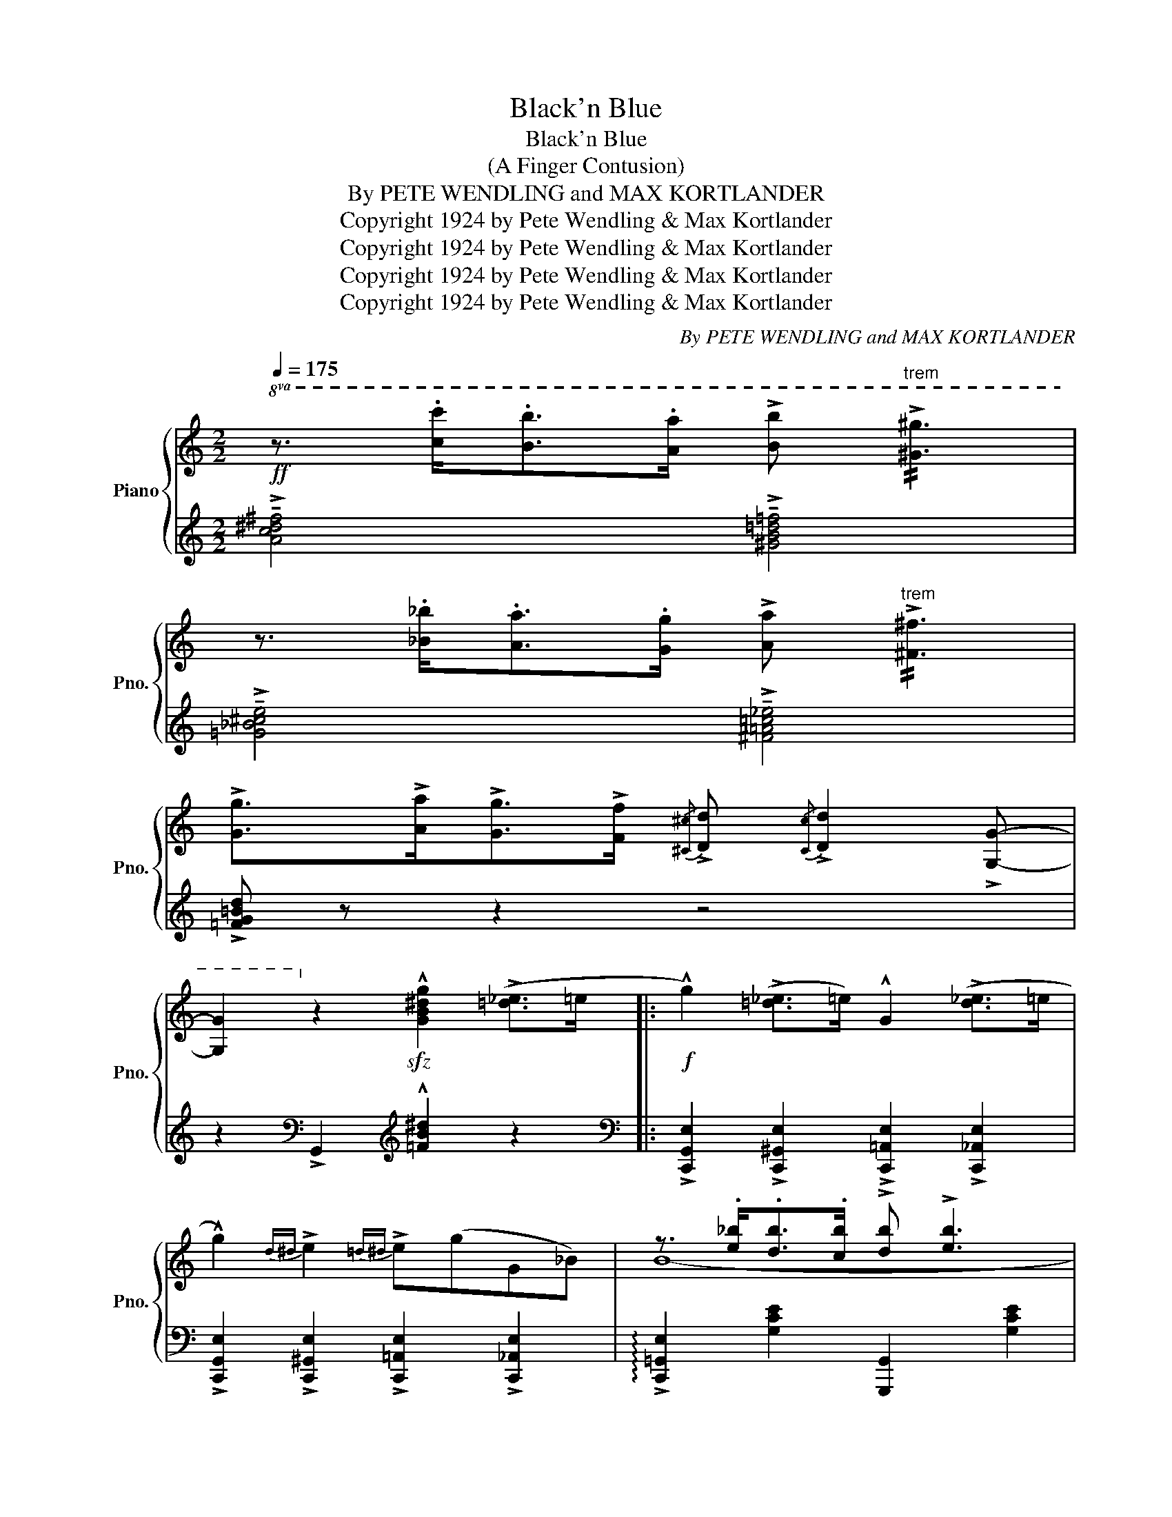X:1
T:Black'n Blue
T:Black'n Blue
T:(A Finger Contusion)
T:By PETE WENDLING and MAX KORTLANDER 
T:Copyright 1924 by Pete Wendling &amp; Max Kortlander
T:Copyright 1924 by Pete Wendling &amp; Max Kortlander
T:Copyright 1924 by Pete Wendling &amp; Max Kortlander
T:Copyright 1924 by Pete Wendling &amp; Max Kortlander
C:By PETE WENDLING and MAX KORTLANDER
Z:Copyright 1924 by Pete Wendling & Max Kortlander
%%score { ( 1 3 ) | ( 2 4 ) }
L:1/8
Q:1/4=175
M:2/2
K:C
V:1 treble nm="Piano" snm="Pno."
V:3 treble 
V:2 treble 
V:4 treble 
V:1
!ff!!8va(! z3/2 .[c'c'']<.[bb'].[aa']/ !>![bb']"^trem" !//!!>![^g^g']3 | %1
 z3/2 .[_b_b']<.[aa'].[gg']/ !>![aa']"^trem" !//!!>![^f^f']3 | %2
 !>![gg']>!>![aa']!>![gg']>!>![ff']{/[^c^c']} !>![dd']{/[cc']} !>![dd']2 !>![Gg]- | %3
 [Gg]2!8va)! z2!sfz! !^![GB^dg]2 (!>![=d_e]>=e |:!f! !^!g2) (!>![=d_e]>=e) !^!G2 (!>![d_e]>=e | %5
 !^!g2){d^d} !>!e2{=d^d} !>!e(gG_B-) | z3/2 .[e_b]<.[db].[cb]/ !>![db] !>![eb]3 | %7
 z3/2 .[e_b]<.[db].[cb]/ !>![db]>!>![eb] (!>![=g_a]>=a | !^!c'2) ([=g_a]>=a !^!c2) ([=g_a]>=a | %9
 !^!c'2){g^g} !>!a2{=g^g} !>!a(c'ce-) | z3/2 !>![^da]<([eg]B/) !>![^da] !>![eg]2 .B | %11
 !>![ce]([^da][eg]!>![ce]-) [ce].[B^d] !>![ce]2 | (!>![Bd]^c[Bd]!>![Bd^g]-) [Bdg]^^f [Bdg]2 | %13
"^gliss with thumb"{/e} (!///-!!>!c'2 ^g2) (!///-!!>!b2 g2) | %14
 !>![ce](^d[ce]!>![cea]-) [cea].^g !>![cea]2 | %15
"^gliss with thumb"{/e} (!///-!!>!d'2 =b2) (!///-!!>!c'2 a2) | %16
 z3/2 [^A^c]<(!>![Bd][Ac]/) !>![Bd] !>![db]3 | z3/2 ^c<(!>![=cd]^c/) !>![=cd] !>![c^fa]3 | %18
 z (!>![^ae'][bd']) z (!>![^fc'][gb]) z (!>![^d=a] |[eg]) z (!>![^Ae][B=d]) z2 !>![=d_e]>=e | %20
 !^!g2 (!>![=d_e]>=e) !^!G2 (!>![d_e]>=e | !^!g2){d^d} !>!e2{=d^d} !>!e(gG_B-) | %22
 z3/2 .[e_b]<.[db].[cb]/ !>![db] !>![eb]3 | z3/2 .[e_b]<.[db].[cb]/ !>![db]>!>![eb] (!>![=g_a]>=a | %24
 !^!c'2) ([=g_a]>=a !^!c2) ([=g_a]>=a | !^!c'2){g^g} !>!a2{=g^g} !>!a(c'ce-) | %26
 z3/2 (!>![^da]<[eg]B/) (3(!>![da][eg]B) (!>![da]>[eg]) | .B(!>![^da][eg][ce]-) !tenuto![ce]4 | %28
!f!{gab} !>!c'>.c'.c'>.c'- .c'>.c'.c'>.c' | !>!c'>.c'.c'>.c'- .c'>.c'.c'>.c' | %30
 !>!c'>.c'.c'>.c'- .c'>.c'.c'>.c' | !>!c'>.c'.c'>.c'!>(! .c'>.c'!>)!!mf! (!>![=d_e]>=e | %32
 !^!g2) (!>![=d_e]>=e) !^!G2 (!>![d_e]>=e | !^!g2){d^d} !>!e2{=d^d} !>!e(gGc-) ||1 %34
 c z/ (!>![^gd']<[ac']c/) (3(!>![^Gd][Ac]C) ([!courtesy!^gd']>[ac'] | %35
 .c) z/ (!>![^Ad]<[Ac]C/) (3(!>![^gd'][ac'].c) (!>![=d_e]>=e) :|2 %36
{/x-} c z/ (!>![^gd']<[ac']c/) (3(!>![^da][e=g]G) !>![!courtesy!^G=d]>[Ac] | %37
 !^!C z/ G<(!>!AG/)!sfz! !arpeggio!!^!c2 z2 || %38
[K:F][M:2/2]!mf!{/[^G=B]} !>!!tenuto!c4{/[GB]} !>!!tenuto!c4 | %39
{/[^G=B]} !>![Ac]>(f[Ad]>c) (!>![=G_A]>=A) (!>![=G_A]>A) | %40
 !^!F2!8va(! (!>![=g_a]>=a) !^!c'2!8va)!"^loco" (!>![G_A]>A) | %41
 !^!F2!8va(! (!>![=g_a]>=a) !^!c'2!8va)!"^loco" (!>![G_A]>A) | !>!F2 !>!G2 !>!_A2 !>!G2 | %43
 !>!F2 !>!G2 (3[B,D_A]GF [B,^C]>D | [A,CF]2 (3(!>![A_e]dc) (3(!>![A,_E]DC) (3(!>![A=e]dc) | %45
 (3(!>![A,_E]DC) (3([A_e]dc) (3([A,E]DC) !>!^G>A | .[=Ec]2 (!>![E^G]>A) .C2 (!>![EG]>A) | %47
 !>!!tenuto![Ec]4 (3([=B,_A]GF) (!>![=G,^C]>D) | %48
 !^![A,F]!f! z/!<(! (A<cd/) (3(_e!<)!dc) (!>!^G>A) | %49
 !^!F z/!<(! (a<c'd'/) (3(_e'!<)!d'c') (!>!^g>a) || %50
!ff!{/=b} !>!!tenuto![c_eac']4{/b} !>!!tenuto![ceac']4 | %51
{/=b} (!>![c_eac']>f' d'>c'){fg} (!>!^g>a){f=g} (!>!^g>a) | %52
 !^![Acf]2{fg} (!>!^g>a) !^![c_eac']2{f=g} (!>!^g>a) | %53
 !^![Acf]2{fg} (!>!^g>a) !^![c_eac']2{f=g} (!>!^g>a) | %54
 (!>![FBf]>d)(!>![GBg]>d) (!>![_Ad_a]>d)(!>![GBg]>d) | %55
 (!>![FBf]>d)(!>![GBg]>d) (3([_Ad_a]gf) (!>![F^c]>d) | %56
 !^![FAcf]2 (3(!>![a_e']d'c') (3(!>![A_e]dc) (3(!>![ae']d'c') | %57
 (3(!>![A_e]dc) (3(!>![a_e']d'c') (3(!>![Ae]dc) [^G^g]>[Aa] | %58
 !^![ce=gbc']2 (!>![^G^g]>[Aa]) !^![CE=G_Bc]2 (!>![!courtesy!^G!courtesy!^g]>[Aa]) | %59
 !^![ce=gbc']4{fg} (3(!>![=Bf_a]gf) (!>!^c>d) | %60
 (!>![Acf]>!f!.d')!<(! (3(c'/d'/c'/).f (!>!f'>!<)!d') (3(=b/d'/b/).^g | %61
 !>!f'>._d' (3(c'/=d'/c'/)._b !>!f' !^![A,_EF]2 !>![A,EF] | %62
 (!>![D_AB]>c) (3([D!courtesy!_A][DG][DF]) (!>![DAB]>c) (3([DA][DG][DF]) | %63
 !>![_B,=E_B] !>![B,EA]2 !>![=A,CF]- [A,CF] !>!!tenuto![A,!courtesy!_E=A]2!<(! .[A,EF]!<)! | %64
!sfz!!>(! !arpeggio!!tenuto!!fermata![_A,DG]8!>)! |] %65
V:2
 !>!!tenuto![Ac^d^f]4 !>!!tenuto![^GB=d=f]4 | !>!!tenuto![=G_B^ce]4 !>!!tenuto![^F=A=c_e]4 | %2
 !>![=FG=Bd] z z2 z4 | z2[K:bass] !>!G,,2[K:treble] !^![=FB^d]2 z2 |: %4
[K:bass] !>![C,,G,,E,]2 !>![C,,^G,,E,]2"^" !>![C,,=A,,E,]2 !>![C,,_A,,E,]2 | %5
 !>![C,,G,,E,]2 !>![C,,^G,,E,]2 !>![C,,=A,,E,]2 !>![C,,_A,,E,]2 | %6
 !arpeggio!!>![C,,=G,,E,]2 [G,CE]2 [G,,,G,,]2 [G,CE]2 | %7
 !arpeggio!!>![C,,G,,E,]2 [G,CE]2 [C,,C,]2 [G,_B,CE]2 | %8
 !>![F,,C,A,]2 !>![F,,^C,A,]2 !>![F,,=D,A,]2 !>![F,,_D,A,]2 | %9
 !>![F,,=C,A,]2 !>![F,,^C,A,]2 !>![F,,=D,A,]2 !>![F,,^D,A,]2 | %10
 !arpeggio![C,,G,,E,]2 [G,CE]2 [G,,,G,,]2 [G,CE]2 | %11
 !arpeggio![C,,G,,E,]2 [G,CE]2 [G,,,G,,]2 [G,CE]2 | [E,,B,,^G,]2 [E,G,D]2 [E,,E,]2 [E,G,D]2 | %13
"^(L.H.)" x8 | [A,,A,]2 [E,A,C]2 [E,,E,]2 [E,A,C]2 |"^(L.H.)" x8 | %16
"^""^" !>![D,,D,]2"_Note: To be struck together, if too\ndifficult play arpeggio\n" [D,G,B,]2 [D,,D,]2"_" [D,G,B,]2 | %17
 !arpeggio!!>![D,,A,,^F,]2 [D,^F,C]2 [D,,D,]2 [D,F,C]2 |"^(L.H.)" x8 | x2 x2 x2"^R.H." z2 | %20
 !>![C,,G,,E,]2 !>![C,,^G,,E,]2 !>![C,,=A,,E,]2 !>![C,,_A,,E,]2 | %21
 !>![C,,G,,E,]2 !>![C,,^G,,E,]2 !>![C,,=A,,E,]2 !>![C,,_A,,E,]2 | %22
 !arpeggio!!>![C,,=G,,E,]2 [G,CE]2 [G,,,G,,]2 [G,CE]2 | %23
 !arpeggio!!>![C,,G,,E,]2 [G,CE]2 [C,,C,]2 [G,_B,CE]2 | %24
 !>![F,,C,A,]2 !>![F,,^C,A,]2 !>![F,,=D,A,]2 !>![F,,_D,A,]2 | %25
 !>![F,,=C,A,]2 !>![F,,^C,A,]2 !>![F,,=D,A,]2 !>![F,,^D,A,]2 | %26
 !arpeggio![C,,G,,E,]2 [G,CE]2 [G,,,G,,]2 [G,CE]2 | [C,,C,]2 [G,CE]2 [G,,,G,,]2 [G,CE]2 | %28
[K:treble] !>![CEGc]7/2"^cresc." !>![CEGc]/- [CEGc]2 !>![=B,EG=B]2 | %29
 !>![_B,EG_B]7/2 !>![B,EGB]/- [B,EGB]2 !>![B,EGB]2 | %30
 !>![A,CFA]7/2 !>![A,CFA]/- [A,CFA]2 !>![A,CFA]2 | %31
 !>![_A,C_E_A]7/2"^dim." !>![A,CEA]/- [A,CEA]2[K:bass] !>![G,B,=F]2 | %32
 !>![C,,G,,E,]2 !>![C,,^G,,E,]2 !>![C,,=A,,E,]2 !>![C,,_A,,E,]2 | %33
 !>![C,,G,,E,]2 [G,CE]2 [G,,,G,,]2 [G,B,F]2 ||1 !arpeggio![C,,G,,E,] z z2 z4 | z8 :|2 %36
 !arpeggio![C,,G,,E,] z z2 z4 | z2 !>![F,,=F,]2 !arpeggio!!^![C,,G,,E,]2 z2 || %38
[K:F][M:2/2]{/F,,} .[F,,C,]2{/F,,} .[F,,D,]2{/F,,} .[F,,_E,]2{/F,,} .[F,,D,]2 | %39
{/F,,} .[F,,C,]2{/F,,} .[F,,D,]2{/F,,} .[F,,_E,]2{/F,,} .[F,,D,]2 | %40
{/F,,} .[F,,C,]2{/F,,} .[F,,D,]2{/F,,} .[F,,_E,]2{/F,,} .[F,,D,]2 | %41
{/F,,} .[F,,C,]2{/F,,} .[F,,D,]2{/F,,} .[F,,_E,]2{/F,,} .[F,,D,]2 | %42
{/B,,} .[B,,_A,]2{/B,,} .[B,,G,]2{/B,,} .[B,,F,]2{/B,,} .[B,,G,]2 | %43
{/B,,} .[B,,_A,]2{/B,,} .[B,,G,]2{/B,,} .[B,,F,]2{/B,,} .[B,,G,]2 | %44
{/F,,} .[F,,C,]2{/F,,} .[F,,D,]2{/F,,} .[F,,_E,]2{/F,,} .[F,,D,]2 | %45
{/F,,} .[F,,C,]2{/F,,} .[F,,D,]2{/F,,} .[F,,_E,]2 !>![^F,,^F,]2 | %46
 [G,,G,]2 [G,B,C]2 [C,,C,]2 [G,B,C]2 | [G,,G,]2 [G,B,C]2 [_D,F,]2 [B,,F,]2 | %48
 .[F,,C,] z[K:treble] _E>F (3(GFE) (!>!=B,>C) | !^!A, z _e>f (3(gfe) (!>!=B>c) || %50
[K:bass]{/F,,} [C,A,]2{/F,,} !>![D,A,]2{/F,,} !>![_E,A,]2{/F,,} !>![D,A,]2 | %51
{/F,,} !>![C,A,]2{/F,,} !>![D,A,]2{/F,,} !>![_E,A,]2{/F,,} !>![D,A,]2 | %52
{/F,,} !>![C,A,]2{/F,,} !>![D,A,]2{/F,,} !>![_E,A,]2{/F,,} !>![D,A,]2 | %53
{/F,,} !>![C,A,]2{/F,,} !>![D,A,]2{/F,,} !>![_E,A,]2{/F,,} !>![D,A,]2 | %54
 (!>![_A,D]>!courtesy!_B,,)(!>![=G,D]>B,,) (!>![=F,D]>B,,)(!>![G,D]>B,,) | %55
 (!>![_A,D]>!courtesy!_B,,)(!>![G,D]>B,,) (!>![F,D]>B,,)(!>![!courtesy!_A,D]>B,,) | %56
 !arpeggio!.[F,,C,A,]2 !arpeggio!.[F,,C,A,]2 !arpeggio!.[F,,C,A,]2 !arpeggio!.[F,,C,A,]2 | %57
 !arpeggio!.[F,,C,A,]2 !arpeggio!.[F,,C,A,]2 !arpeggio!.[F,,C,A,]2 !arpeggio!.[F,,C,A,]2 | %58
 !^![G,,G,]2 [G,B,CE]2 [C,,C,]2 [G,B,CE]2 | [G,,G,]2 [G,B,CE]2 [_D,,_D,]2 [D,_A,=B,]2 | %60
 !arpeggio!!>![F,,C,A,] z[K:treble] !>!!tenuto![_EAc]2"^cresc." !>!!tenuto![D^G=B]4 | %61
 !>!!tenuto![_D=G_B]4- [DGB][K:bass] !^![F,,F,]2 !>![F,,F,] | !>!F,2 (3(CB,_A,) !>!F,2 (3CB,A, | %63
 !>![C,,C,] !>![C,,C,]2 !>![F,,C,]- [F,,C,] !>![F,,F,]2 .[F,,F,] | %64
 !arpeggio!!fermata![_B,,,_B,,]8 |] %65
V:3
!8va(! x8 | x8 | x8 | x2!8va)! x6 |: x8 | x8 | B8- | (B4 =B2) x2 | x8 | x8 | e8- | e8 | x8 | %13
 !>!!tenuto![E^Gc]4 !>!!tenuto![DGB]4 | x8 | !>!!tenuto![=F^Gd]4 !>!!tenuto![EAc]4 | x8 | x8 | %18
 !^![^a=b] z z !^![^fg] z z !^![^cd] z | z !^![^AB] z z !^![^FG]2 x2 | x8 | x8 | B8- | %23
 (B4 =B2) x2 | x8 | x8 | e8- | e8 | !>![eg] z z x/ !>![eg]/- [eg]2 !>![eg]2 | %29
 !>![ceg]!<(! z z x/ !>![ceg]/- [ceg]2!<)! !>![ceg]2 | !>![cfa] z z x/ [cfa]/- [cfa]2 !>![cfa]2 | %31
 [c^d^f] z z3/2 [c^d^f]/- [cdf]2 x2 | x8 | x8 ||1 x8 | x8 :|2 x8 | %37
 x z !>![B,^D]2 !arpeggio![CEG]2 x2 ||[K:F][M:2/2] !>!A>.C.C>.C !>!A>.C.C>.C | x8 | %40
 x2!8va(! x4!8va)! x2 | x2!8va(! x4!8va)! x2 | (!>!D>B,)(!>!D>B,) (!>!D>B,)(!>!D>B,) | %43
 (!>!D>B,)(!>!D>B,) x4 | x8 | x6 =E2 | x8 | x8 | x z !>!A2 !>!A2 !>!F2 | x2 !>!a2 !>!a2 !>!f2 || %50
 x8 | x8 | x8 | x8 | x8 | x8 | x8 | x8 | x8 | x8 | x8 | x8 | x8 | x8 | x8 |] %65
V:4
 x8 | x8 | x8 | x2[K:bass] x2[K:treble] x4 |:[K:bass] x8 | x8 | x8 | x8 | x8 | x8 | x8 | x8 | x8 | %13
 x8 | x8 | x8 | x8 | x8 | x8 | x8 | x8 | x8 | x8 | x8 | x8 | x8 | x8 | x8 |[K:treble] x8 | x8 | %30
 x8 | x6[K:bass] x2 | x8 | x8 ||1 x8 | x8 :|2 x8 | x8 ||[K:F][M:2/2] x8 | x8 | x8 | x8 | x8 | x8 | %44
 x8 | x8 | x8 | x8 | x2[K:treble] x6 | x8 ||[K:bass] x8 | x8 | x8 | x8 | x8 | x8 | x8 | x8 | x8 | %59
 x8 | x2[K:treble] x6 | x5[K:bass] x3 | !>!B,,4 !>!B,,4 | x8 | x8 |] %65

